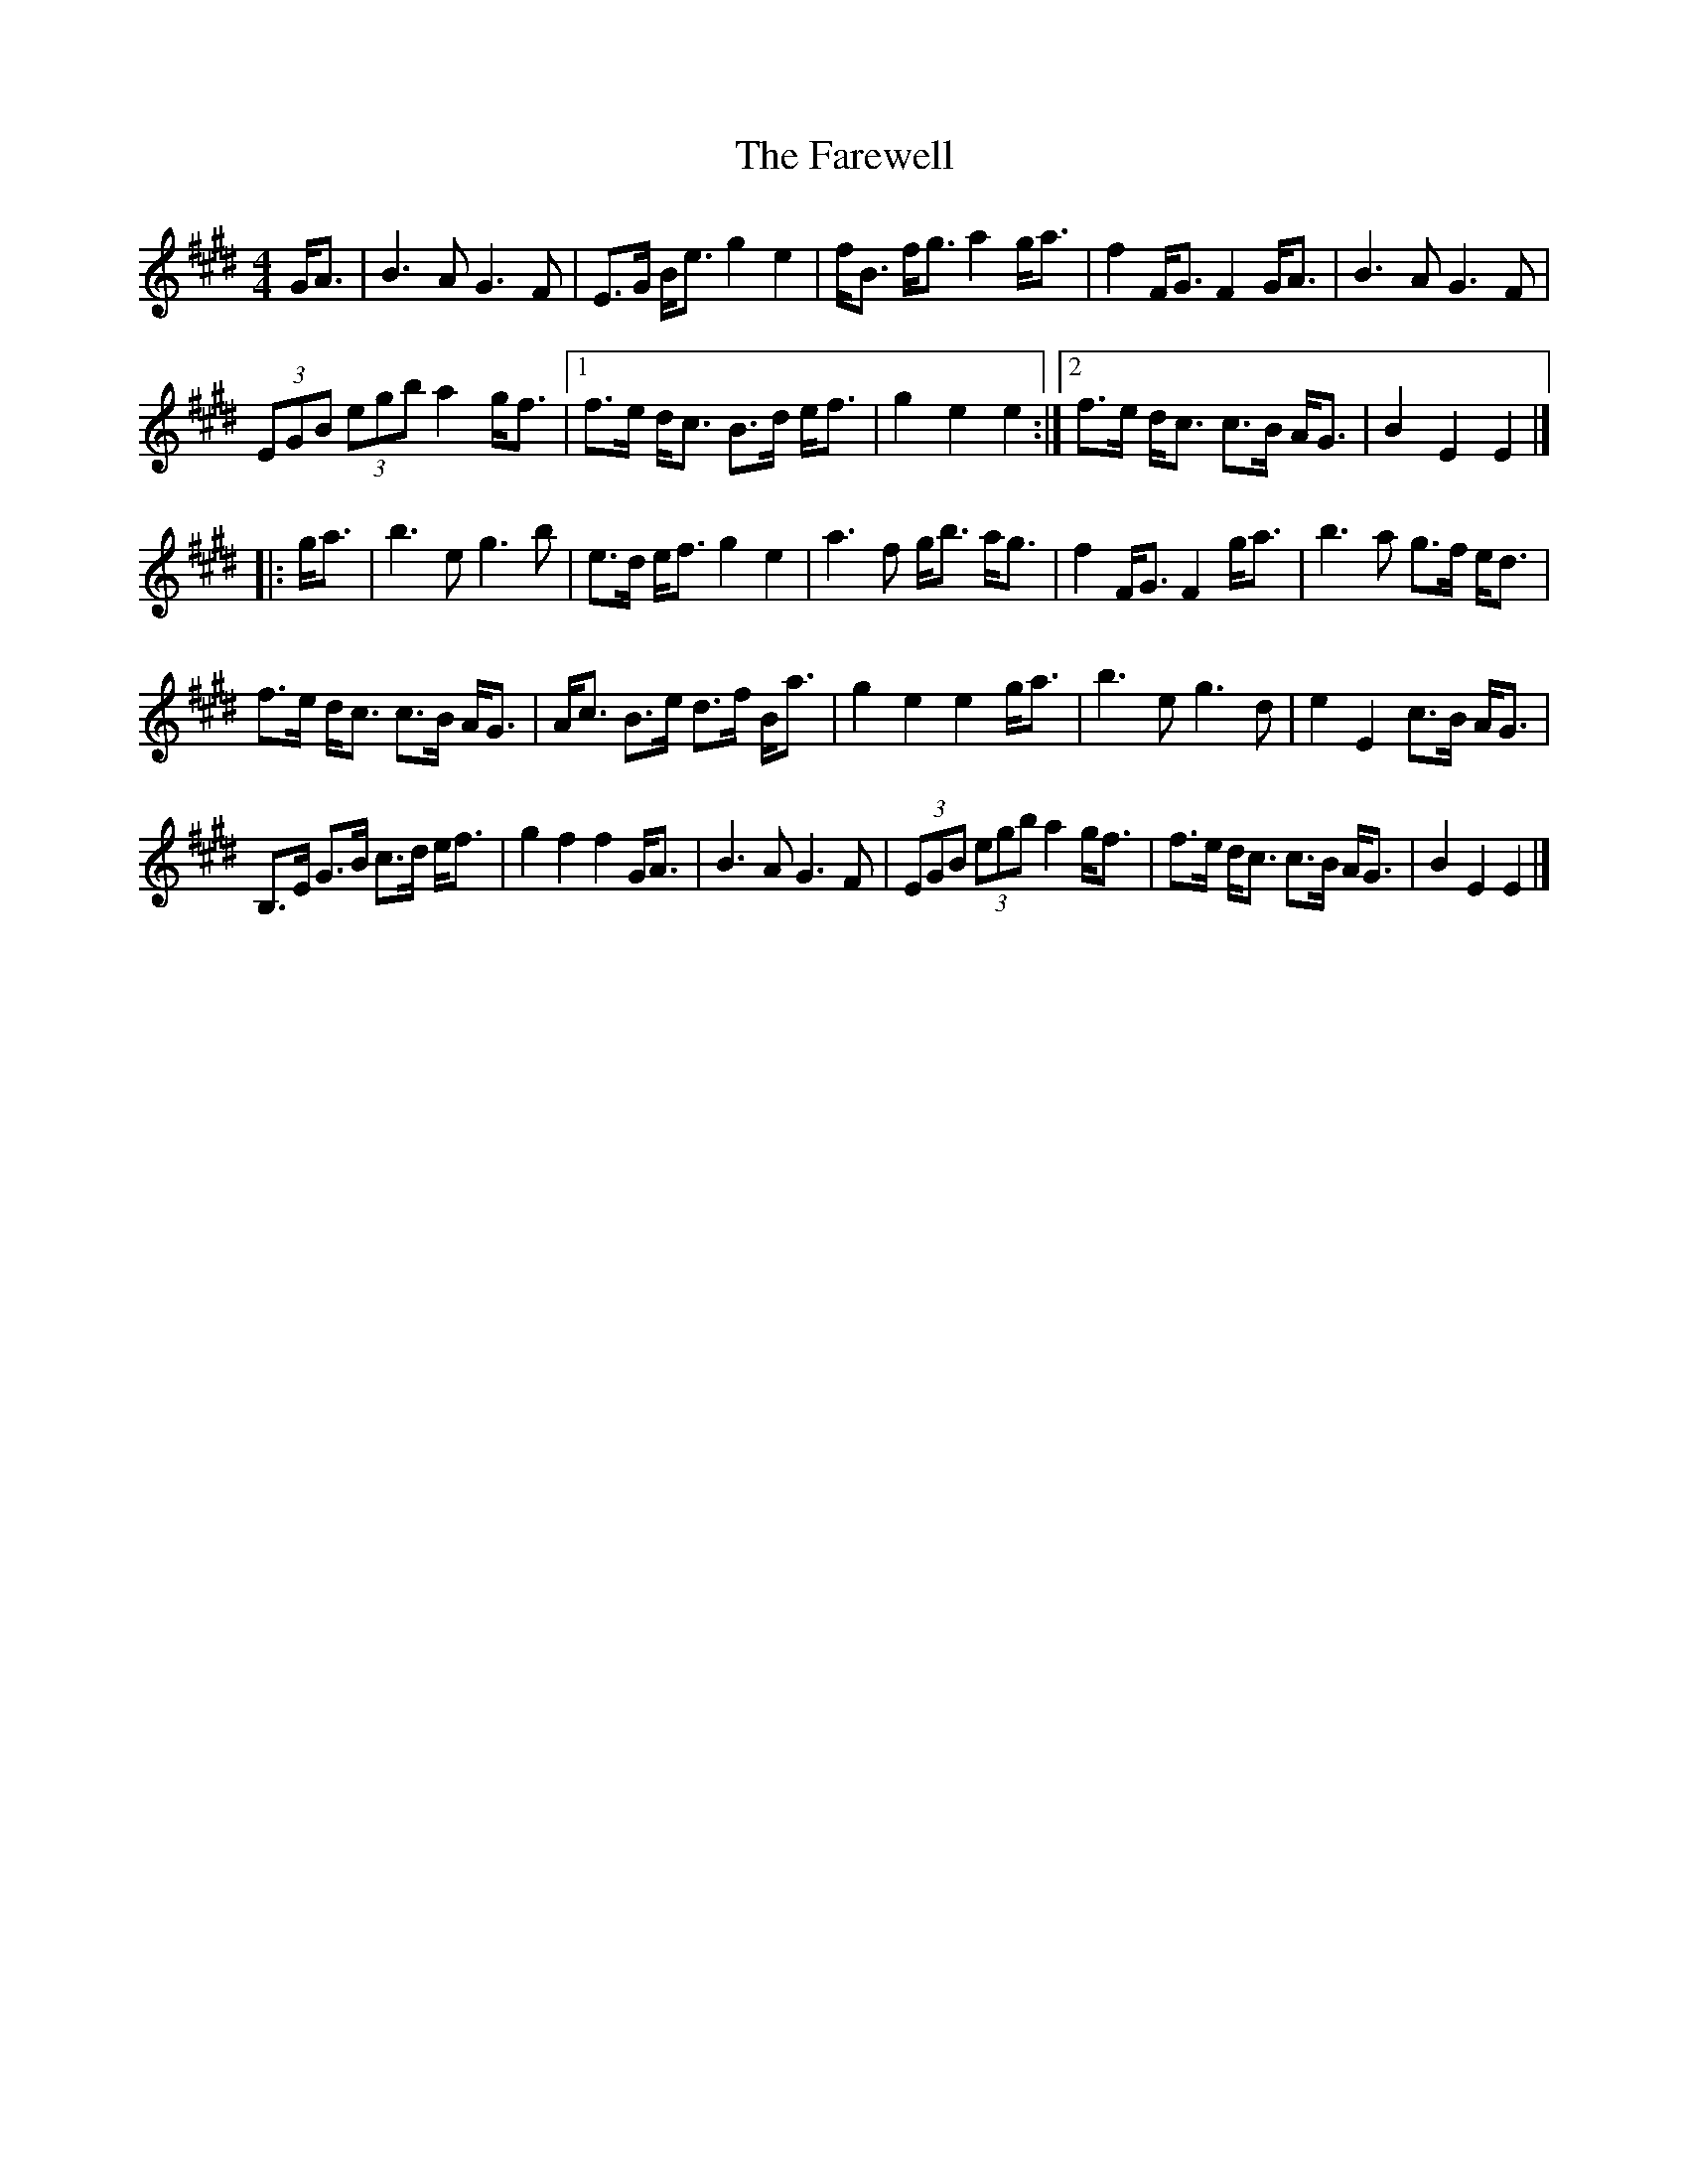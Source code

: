 X: 1
T: The Farewell
R: march
M: 4/4
S: https://thesession.org/tunes/3214
L: 1/8
K: E
G<A |\
B3 A G3 F | E>G B<e g2 e2 | f<B f<g a2 g<a | f2 F<G F2 G<A | B3 A G3 F |
(3EGB (3egb a2 g<f |[1 f>e d<c B>d e<f | g2 e2 e2 :|2 f>e d<c c>B A<G | B2 E2 E2 |]
|: g<a |\
b3 e g3 b | e>d e<f g2 e2 | a3 f g<b a<g | f2 F<G F2 g<a | b3 a g>f e<d |
f>e d<c c>B A<G | A<c B>e d>f B<a | g2 e2 e2 g<a | b3 e g3 d | e2 E2 c>B A<G |
B,>E G>B c>d e<f | g2 f2 f2 G<A | B3 A G3 F | (3EGB (3egb a2 g<f | f>e d<c c>B A<G | B2 E2 E2 |]
